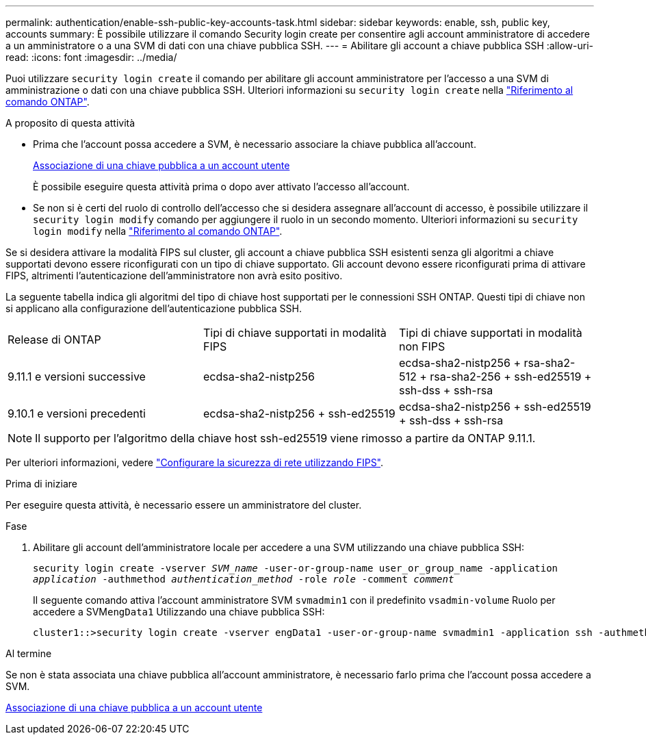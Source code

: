---
permalink: authentication/enable-ssh-public-key-accounts-task.html 
sidebar: sidebar 
keywords: enable, ssh, public key, accounts 
summary: È possibile utilizzare il comando Security login create per consentire agli account amministratore di accedere a un amministratore o a una SVM di dati con una chiave pubblica SSH. 
---
= Abilitare gli account a chiave pubblica SSH
:allow-uri-read: 
:icons: font
:imagesdir: ../media/


[role="lead"]
Puoi utilizzare `security login create` il comando per abilitare gli account amministratore per l'accesso a una SVM di amministrazione o dati con una chiave pubblica SSH. Ulteriori informazioni su `security login create` nella link:https://docs.netapp.com/us-en/ontap-cli/security-login-create.html["Riferimento al comando ONTAP"^].

.A proposito di questa attività
* Prima che l'account possa accedere a SVM, è necessario associare la chiave pubblica all'account.
+
xref:manage-public-key-authentication-concept.adoc[Associazione di una chiave pubblica a un account utente]

+
È possibile eseguire questa attività prima o dopo aver attivato l'accesso all'account.

* Se non si è certi del ruolo di controllo dell'accesso che si desidera assegnare all'account di accesso, è possibile utilizzare il `security login modify` comando per aggiungere il ruolo in un secondo momento. Ulteriori informazioni su `security login modify` nella link:https://docs.netapp.com/us-en/ontap-cli/security-login-modify.html["Riferimento al comando ONTAP"^].


Se si desidera attivare la modalità FIPS sul cluster, gli account a chiave pubblica SSH esistenti senza gli algoritmi a chiave supportati devono essere riconfigurati con un tipo di chiave supportato. Gli account devono essere riconfigurati prima di attivare FIPS, altrimenti l'autenticazione dell'amministratore non avrà esito positivo.

La seguente tabella indica gli algoritmi del tipo di chiave host supportati per le connessioni SSH ONTAP. Questi tipi di chiave non si applicano alla configurazione dell'autenticazione pubblica SSH.

[cols="30,30,30"]
|===


| Release di ONTAP | Tipi di chiave supportati in modalità FIPS | Tipi di chiave supportati in modalità non FIPS 


 a| 
9.11.1 e versioni successive
 a| 
ecdsa-sha2-nistp256
 a| 
ecdsa-sha2-nistp256 + rsa-sha2-512 + rsa-sha2-256 + ssh-ed25519 + ssh-dss + ssh-rsa



 a| 
9.10.1 e versioni precedenti
 a| 
ecdsa-sha2-nistp256 + ssh-ed25519
 a| 
ecdsa-sha2-nistp256 + ssh-ed25519 + ssh-dss + ssh-rsa

|===

NOTE: Il supporto per l'algoritmo della chiave host ssh-ed25519 viene rimosso a partire da ONTAP 9.11.1.

Per ulteriori informazioni, vedere link:../networking/configure_network_security_using_federal_information_processing_standards_fips.html["Configurare la sicurezza di rete utilizzando FIPS"].

.Prima di iniziare
Per eseguire questa attività, è necessario essere un amministratore del cluster.

.Fase
. Abilitare gli account dell'amministratore locale per accedere a una SVM utilizzando una chiave pubblica SSH:
+
`security login create -vserver _SVM_name_ -user-or-group-name user_or_group_name -application _application_ -authmethod _authentication_method_ -role _role_ -comment _comment_`

+
Il seguente comando attiva l'account amministratore SVM `svmadmin1` con il predefinito `vsadmin-volume` Ruolo per accedere a SVM``engData1`` Utilizzando una chiave pubblica SSH:

+
[listing]
----
cluster1::>security login create -vserver engData1 -user-or-group-name svmadmin1 -application ssh -authmethod publickey -role vsadmin-volume
----


.Al termine
Se non è stata associata una chiave pubblica all'account amministratore, è necessario farlo prima che l'account possa accedere a SVM.

xref:manage-public-key-authentication-concept.adoc[Associazione di una chiave pubblica a un account utente]
